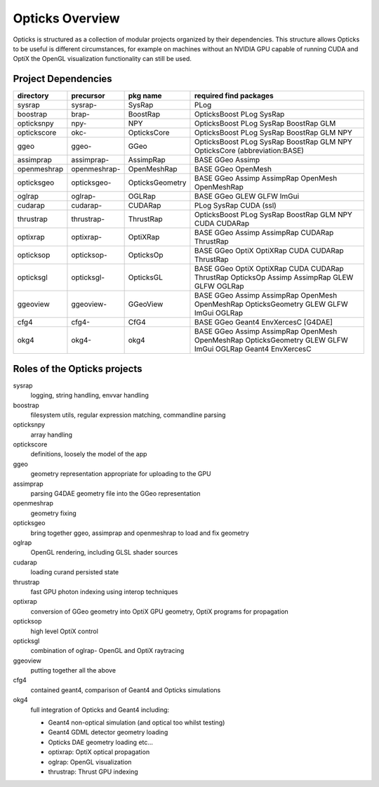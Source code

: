 Opticks Overview
==================

Opticks is structured as a collection of modular projects 
organized by their dependencies. This structure allows Opticks
to be useful is different circumstances, for example on machines without 
an NVIDIA GPU capable of running CUDA and OptiX the OpenGL visualization 
functionality can still be used.


Project Dependencies
----------------------

=====================  ===============  ===============   ==============================================================================
directory              precursor        pkg name          required find packages 
=====================  ===============  ===============   ==============================================================================
sysrap                 sysrap-          SysRap            PLog
boostrap               brap-            BoostRap          OpticksBoost PLog SysRap
opticksnpy             npy-             NPY               OpticksBoost PLog SysRap BoostRap GLM
optickscore            okc-             OpticksCore       OpticksBoost PLog SysRap BoostRap GLM NPY 
ggeo                   ggeo-            GGeo              OpticksBoost PLog SysRap BoostRap GLM NPY OpticksCore (abbreviation:BASE)
assimprap              assimprap-       AssimpRap         BASE GGeo Assimp
openmeshrap            openmeshrap-     OpenMeshRap       BASE GGeo OpenMesh
opticksgeo             opticksgeo-      OpticksGeometry   BASE GGeo Assimp AssimpRap OpenMesh OpenMeshRap      
oglrap                 oglrap-          OGLRap            BASE GGeo GLEW GLFW ImGui        
cudarap                cudarap-         CUDARap           PLog SysRap CUDA (ssl) 
thrustrap              thrustrap-       ThrustRap         OpticksBoost PLog SysRap BoostRap GLM NPY CUDA CUDARap 
optixrap               optixrap-        OptiXRap          BASE GGeo Assimp AssimpRap CUDARap ThrustRap
opticksop              opticksop-       OpticksOp         BASE GGeo OptiX OptiXRap CUDA CUDARap ThrustRap      
opticksgl              opticksgl-       OpticksGL         BASE GGeo OptiX OptiXRap CUDA CUDARap ThrustRap OpticksOp Assimp AssimpRap GLEW GLFW OGLRap 
ggeoview               ggeoview-        GGeoView          BASE GGeo Assimp AssimpRap OpenMesh OpenMeshRap OpticksGeometry GLEW GLFW ImGui OGLRap 
cfg4                   cfg4-            CfG4              BASE GGeo Geant4 EnvXercesC [G4DAE] 
okg4                   okg4-            okg4              BASE GGeo Assimp AssimpRap OpenMesh OpenMeshRap OpticksGeometry GLEW GLFW ImGui OGLRap Geant4 EnvXercesC
=====================  ===============  ===============   ==============================================================================


Roles of the Opticks projects
---------------------------------

sysrap
    logging, string handling, envvar handling 
boostrap
    filesystem utils, regular expression matching, commandline parsing 
opticksnpy
    array handling 
optickscore
    definitions, loosely the model of the app 
ggeo
    geometry representation appropriate for uploading to the GPU
assimprap
    parsing G4DAE geometry file into the GGeo representation  
openmeshrap
    geometry fixing
opticksgeo
    bring together ggeo, assimprap and openmeshrap to load and fix geometry
oglrap
    OpenGL rendering, including GLSL shader sources
cudarap
    loading curand persisted state
thrustrap
    fast GPU photon indexing using interop techniques 
optixrap
    conversion of GGeo geometry into OptiX GPU geometry, OptiX programs for propagation 
opticksop
    high level OptiX control 
opticksgl 
    combination of oglrap- OpenGL and OptiX raytracing 
ggeoview
    putting together all the above
cfg4
    contained geant4, comparison of Geant4 and Opticks simulations
okg4
    full integration of Opticks and Geant4 including:

    * Geant4 non-optical simulation (and optical too whilst testing)
    * Geant4 GDML detector geometry loading 
    * Opticks DAE geometry loading etc...
    * optixrap: OptiX optical propagation
    * oglrap: OpenGL visualization
    * thrustrap: Thrust GPU indexing 





